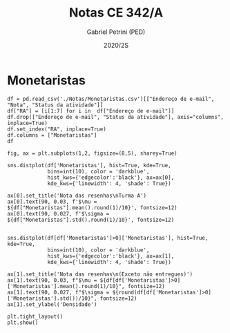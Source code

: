 #+OPTIONS: toc:nil
#+TITLE: Notas CE 342/A
#+AUTHOR: Gabriel Petrini (PED)
#+DATE: 2020/2S
#+PROPERTY: COLUMNS %RA %TAREFA(Tarefa) %NOTA(Nota)
#+EXCLUDE_TAGS: private noexport
#+PROPERTY: header-args:ipython  :session *Turma_A* :exports results results: output

* Configuração                                                     :noexport:

#+BEGIN_SRC ipython
import pandas as pd
import matplotlib.pyplot as plt
import seaborn as sns
#+END_SRC

#+RESULTS:
:results:
# Out [4]: 
:end:

* Monetaristas

#+BEGIN_SRC ipython output: table
df = pd.read_csv('./Notas/Monetaristas.csv')[["Endereço de e-mail", "Nota", "Status da atividade"]]
df["RA"] = [i[1:7] for i in  df["Endereço de e-mail"]]
df.drop(["Endereço de e-mail", "Status da atividade"], axis="columns", inplace=True)
df.set_index("RA", inplace=True)
df.columns = ["Monetaristas"]
df
#+END_SRC

#+RESULTS:
:results:
# Out [5]: 
# text/plain
:         Monetaristas
: RA                  
: 212883          50.0
: 212900          50.0
: 231302          70.0
: 231732           0.0
: 213360          70.0
: 231898          70.0
: 213731          70.0
: 232395          30.0
: 232796          70.0
: 233335          50.0
: 233747          70.0
: 255207          50.0
: 216459           0.0
: 235951          30.0
: 236276           0.0
: 218090          70.0
: 255241          50.0
: 199735          50.0
: 237618          70.0
: 218975          70.0
: 238414          70.0
: 219613          50.0
: 219907         100.0
: 239052          70.0
: 220194          70.0
: 201326          50.0
: 156242           0.0
: 240317          30.0
: 240409          70.0
: 221515          50.0
: 255293          30.0
: 241430          50.0
: 222315          50.0
: 184528          50.0
: 222615          70.0
: 186966           0.0
: 244321          50.0
: 244379          50.0
: 187323         100.0
: 206194          50.0
: 245212         100.0
: 206883           0.0
: 245459          70.0

[[file:/tmp/ob-ipython-html5krrZR.html]]
:end:

#+BEGIN_SRC ipython
fig, ax = plt.subplots(1,2, figsize=(8,5), sharey=True)

sns.distplot(df['Monetaristas'], hist=True, kde=True, 
             bins=int(10), color = 'darkblue', 
             hist_kws={'edgecolor':'black'}, ax=ax[0],
             kde_kws={'linewidth': 4, 'shade': True})

ax[0].set_title('Nota das resenhas\nTurma A')
ax[0].text(90, 0.03, f'$\mu = ${df["Monetaristas"].mean().round(1)/10}', fontsize=12)
ax[0].text(90, 0.027, f'$\sigma = ${df["Monetaristas"].std().round(1)/10}', fontsize=12)


sns.distplot(df[df['Monetaristas']>0]['Monetaristas'], hist=True, kde=True, 
             bins=int(10), color = 'darkblue', 
             hist_kws={'edgecolor':'black'}, ax=ax[1],
             kde_kws={'linewidth': 4, 'shade': True})

ax[1].set_title('Nota das resenhas\n(Exceto não entregues)')
ax[1].text(90, 0.03, f"$\mu = ${df[df['Monetaristas']>0]['Monetaristas'].mean().round(1)/10}", fontsize=12)
ax[1].text(90, 0.027, f"$\sigma = ${round(df[df['Monetaristas']>0]['Monetaristas'].std())/10}", fontsize=12)
ax[1].set_ylabel('Densidade')

plt.tight_layout()
plt.show()
#+END_SRC

#+RESULTS:
:results:
# Out [9]: 
# output
/home/gpetrini/.local/lib/python3.8/site-packages/seaborn/distributions.py:2551: FutureWarning: `distplot` is a deprecated function and will be removed in a future version. Please adapt your code to use either `displot` (a figure-level function with similar flexibility) or `histplot` (an axes-level function for histograms).
  warnings.warn(msg, FutureWarning)
/home/gpetrini/.local/lib/python3.8/site-packages/seaborn/distributions.py:2551: FutureWarning: `distplot` is a deprecated function and will be removed in a future version. Please adapt your code to use either `displot` (a figure-level function with similar flexibility) or `histplot` (an axes-level function for histograms).
  warnings.warn(msg, FutureWarning)

# text/plain
: <Figure size 576x360 with 2 Axes>

# image/png
[[file:obipy-resources/fb91f94cdd92525210d496d4f2faec4922a30e79/2c0a50ca3412c867da94c4032b1458d67ea942c7.png]]
:end:
